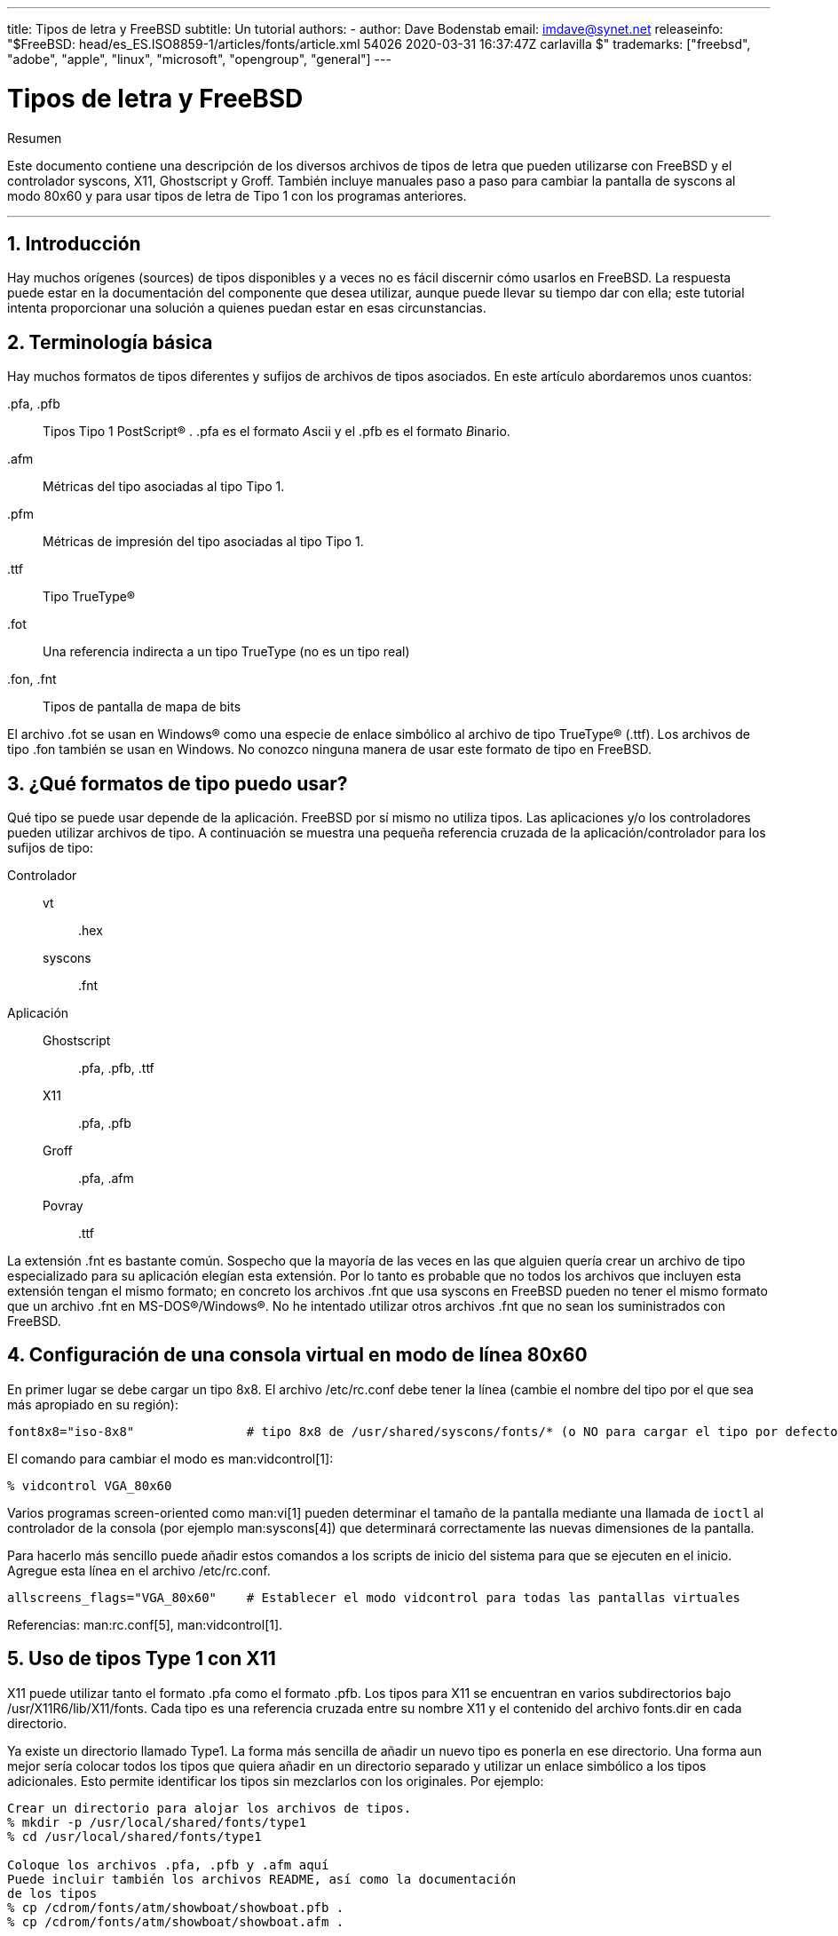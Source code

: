 ---
title: Tipos de letra y FreeBSD
subtitle: Un tutorial
authors:
  - author: Dave Bodenstab
    email: imdave@synet.net
releaseinfo: "$FreeBSD: head/es_ES.ISO8859-1/articles/fonts/article.xml 54026 2020-03-31 16:37:47Z carlavilla $" 
trademarks: ["freebsd", "adobe", "apple", "linux", "microsoft", "opengroup", "general"]
---

= Tipos de letra y FreeBSD
:doctype: article
:toc: macro
:toclevels: 1
:icons: font
:sectnums:
:sectnumlevels: 6
:source-highlighter: rouge
:experimental:
:lang: es
:toc-title: Tabla de contenidos
:part-signifier: Parte
:chapter-signifier: Capítulo
:appendix-caption: Apéndice
:table-caption: Tabla
:figure-caption: Figura
:example-caption: Ejemplo

[.abstract-title]
Resumen

Este documento contiene una descripción de los diversos archivos de tipos de letra que pueden utilizarse con FreeBSD y el controlador syscons, X11, Ghostscript y Groff. También incluye manuales paso a paso para cambiar la pantalla de syscons al modo 80x60 y para usar tipos de letra de Tipo 1 con los programas anteriores.

'''

toc::[]

[[intro]]
== Introducción

Hay muchos orígenes (sources) de tipos disponibles y a veces no es fácil discernir cómo usarlos en FreeBSD. La respuesta puede estar en la documentación del componente que desea utilizar, aunque puede llevar su tiempo dar con ella; este tutorial intenta proporcionar una solución a quienes puedan estar en esas circunstancias.

[[terminology]]
== Terminología básica

Hay muchos formatos de tipos diferentes y sufijos de archivos de tipos asociados. En este artículo abordaremos unos cuantos:

[.filename]#.pfa#, [.filename]#.pfb#::
Tipos Tipo 1 PostScript(R) . [.filename]#.pfa# es el formato __A__scii y el [.filename]#.pfb# es el formato __B__inario.

[.filename]#.afm#::
Métricas del tipo asociadas al tipo Tipo 1.

[.filename]#.pfm#::
Métricas de impresión del tipo asociadas al tipo Tipo 1.

[.filename]#.ttf#::
Tipo TrueType(R)

[.filename]#.fot#::
Una referencia indirecta a un tipo TrueType (no es un tipo real)

[.filename]#.fon#, [.filename]#.fnt#::
Tipos de pantalla de mapa de bits

El archivo [.filename]#.fot# se usan en Windows(R) como una especie de enlace simbólico al archivo de tipo TrueType(R) ([.filename]#.ttf#). Los archivos de tipo [.filename]#.fon# también se usan en Windows. No conozco ninguna manera de usar este formato de tipo en FreeBSD.

[[font-formats]]
== ¿Qué formatos de tipo puedo usar?

Qué tipo se puede usar depende de la aplicación. FreeBSD por sí mismo no utiliza tipos. Las aplicaciones y/o los controladores pueden utilizar archivos de tipo. A continuación se muestra una pequeña referencia cruzada de la aplicación/controlador para los sufijos de tipo:

Controlador::

vt:::
[.filename]#.hex#

syscons:::
[.filename]#.fnt#

Aplicación::

Ghostscript:::
[.filename]#.pfa#, [.filename]#.pfb#, [.filename]#.ttf#

X11:::
[.filename]#.pfa#, [.filename]#.pfb#

Groff:::
[.filename]#.pfa#, [.filename]#.afm#

Povray:::
[.filename]#.ttf#

La extensión [.filename]#.fnt# es bastante común. Sospecho que la mayoría de las veces en las que alguien quería crear un archivo de tipo especializado para su aplicación elegían esta extensión. Por lo tanto es probable que no todos los archivos que incluyen esta extensión tengan el mismo formato; en concreto los archivos [.filename]#.fnt# que usa syscons en FreeBSD pueden no tener el mismo formato que un archivo [.filename]#.fnt# en MS-DOS(R)/Windows(R). No he intentado utilizar otros archivos [.filename]#.fnt# que no sean los suministrados con FreeBSD.

[[virtual-console]]
== Configuración de una consola virtual en modo de línea 80x60

En primer lugar se debe cargar un tipo 8x8. El archivo [.filename]#/etc/rc.conf# debe tener la línea (cambie el nombre del tipo por el que sea más apropiado en su región):

[.programlisting]
....
font8x8="iso-8x8"		# tipo 8x8 de /usr/shared/syscons/fonts/* (o NO para cargar el tipo por defecto).
....

El comando para cambiar el modo es man:vidcontrol[1]:

[source,bash]
....
% vidcontrol VGA_80x60
....

Varios programas screen-oriented como man:vi[1] pueden determinar el tamaño de la pantalla mediante una llamada de `ioctl` al controlador de la consola (por ejemplo man:syscons[4]) que determinará correctamente las nuevas dimensiones de la pantalla.

Para hacerlo más sencillo puede añadir estos comandos a los scripts de inicio del sistema para que se ejecuten en el inicio. Agregue esta línea en el archivo [.filename]#/etc/rc.conf#.

[.programlisting]
....
allscreens_flags="VGA_80x60"	# Establecer el modo vidcontrol para todas las pantallas virtuales
....

Referencias: man:rc.conf[5], man:vidcontrol[1].

[[type1-fonts-x11]]
== Uso de tipos Type 1 con X11

X11 puede utilizar tanto el formato [.filename]#.pfa# como el formato [.filename]#.pfb#. Los tipos para X11 se encuentran en varios subdirectorios bajo [.filename]#/usr/X11R6/lib/X11/fonts#. Cada tipo es una referencia cruzada entre su nombre X11 y el contenido del archivo [.filename]#fonts.dir# en cada directorio.

Ya existe un directorio llamado [.filename]#Type1#. La forma más sencilla de añadir un nuevo tipo es ponerla en ese directorio. Una forma aun mejor sería colocar todos los tipos que quiera añadir en un directorio separado y utilizar un enlace simbólico a los tipos adicionales. Esto permite identificar los tipos sin mezclarlos con los originales. Por ejemplo:

[source,bash]
....
Crear un directorio para alojar los archivos de tipos.
% mkdir -p /usr/local/shared/fonts/type1
% cd /usr/local/shared/fonts/type1

Coloque los archivos .pfa, .pfb y .afm aquí
Puede incluir también los archivos README, así como la documentación
de los tipos
% cp /cdrom/fonts/atm/showboat/showboat.pfb .
% cp /cdrom/fonts/atm/showboat/showboat.afm .

Así se mantiene el índice para la referencia cruzada de los tipos
% echo showboat - InfoMagic CICA, Dec 1994, /fonts/atm/showboat >>INDEX
....

Para poder usar el nuevo tipo en X11 debe hacer que el archivo de tipo esté disponible y actualizar el nombre del tipo. Los nombres de los tipos de X11 tienen este aspecto:

[.programlisting]
....
-bitstream-charter-medium-r-normal-xxx-0-0-0-0-p-0-iso8859-1
     |        |      |    |   |     |  | | | | | |    \    \
     |        |      |    |   |     \  \ \ \ \ \ \     +----+- juego de caracteres
     |        |      |    |   \      \  \ \ \ \ \ +- ancho promedio
     |        |      |    |    \      \  \ \ \ \ +- espaciado
     |        |      |    \	\      \  \ \ \ +- resolución vertical.
     |        |      |     \	 \	\  \ \ +- resolución horizontal.
     |        |      |      \	  \	 \  \ +- puntos
     |        |      |       \     \	  \  +- píxeles
     |        |      |        \     \	   \
  tipo familia  densidad  inclinación anchura estilo adicional
....

Cada nuevo tipo necesita tener un nombre específico. Si en la documentación que acompaña al tipo encuentra la información requerida puede usarla como base para crear el nombre. Si no hay información puede hacerse una idea utilizando el comando man:strings[1] en el tipo. Por ejemplo:

[source,bash]
....
% strings showboat.pfb | more
%!FontType1-1.0: Showboat 001.001
%%CreationDate: 1/15/91 5:16:03 PM
%%VMusage: 1024 45747
% Generated by Fontographer 3.1
% Showboat
 1991 by David Rakowski.  Alle Rechte Vorbehalten.
FontDirectory/Showboat known{/Showboat findfont dup/UniqueID known{dup
/UniqueID get 4962377 eq exch/FontType get 1 eq and}{pop false}ifelse
{save true}{false}ifelse}{false}ifelse
12 dict begin
/FontInfo 9 dict dup begin
 /version (001.001) readonly def
 /FullName (Showboat) readonly def
 /FamilyName (Showboat) readonly def
 /Weight (Medium) readonly def
 /ItalicAngle 0 def
 /isFixedPitch false def
 /UnderlinePosition -106 def
 /UnderlineThickness 16 def
 /Notice (Showboat
 1991 by David Rakowski.  Alle Rechte Vorbehalten.) readonly def
end readonly def
/FontName /Showboat def
--stdin--
....

Basándonos esta información podríamos usar un nombre como este:

[source,bash]
....
-type1-Showboat-medium-r-normal-decorative-0-0-0-0-p-0-iso8859-1
....

Los componentes de nuestro nombre son:

Tipo::
Vamos a nombrar todos los tipos nuevos como `type1`.

Familia::
El nombre del tipo.

Densidad::
Normal, negrita, media, seminegrita, etc. En la salida del comando man:strings[1] que acabamos de mostrar vemos que este tipo tiene una densidad __media__.

Inclinación::
__r__oman, __c__ursiva, __o__blicua, etc. Dado que _ItalicAngle_ es cero, se utilizará __roman__.

Anchura::
Normal, ancha, condensada, extendida, etc. Hasta que pueda ser examinada, suponemos que será __normal__.

Estilo adicional::
Generalmente se omite, pero esto indicará que el tipo contiene mayúsculas decorativas.

Espaciado::
proporcional o monoespaciado. La opción _Proportional_ se usa cuando _isFixedPitch_ es false.

Todos estos nombres son arbitrarios, pero uno debe tratar de ser compatible con las convenciones existentes. El nombre hace referencia al tipo con posibles comodines del programa X11, por lo que el nombre elegido debe tener algún sentido. Simplemente puede comenzar a usar 

[source,bash]
....
…-normal-r-normal-…-p-…
....

como nombre, y luego usar man:xfontsel[1] para examinarla y ajustar el nombre en función de la apariencia del tipo.

Para completar nuestro ejemplo:

[source,bash]
....
Haga que el tipo esté accesible para X11
% cd /usr/X11R6/lib/X11/fonts/Type1
% ln -s /usr/local/shared/fonts/type1/showboat.pfb .

Edite fonts.dir y fonts.scale, agregando la línea que describe el tipo
e incrementando el número de tipos que se encuentran en la primera línea.
% ex fonts.dir
:1p
25
:1c
26
.
:$a
showboat.pfb -type1-showboat-medium-r-normal-decorative-0-0-0-0-p-0-iso8859-1
.
:wq

fonts.scale parece ser idéntico a fonts.dir…
% cp fonts.dir fonts.scale

Indique a X11 que las cosas han cambiado
% xset fp rehash

Examine el nuevo tipo
% xfontsel -pattern -type1-*
....

Referencias: man:xfontsel[1], man:xset[1], The X Windows System in a Nutshell, http://www.ora.com/[O'Reilly & Associates].

[[type1-fonts-ghostscript]]
== Uso de tipos Type 1 con Ghostscript

Ghostscript hace referencia a un tipo a través de su archivo [.filename]#Fontmap#. Para modificarlo hay que proceder de forma parecida a cuando mofidicamos el archivo [.filename]#fonts.dir# de X11. Ghostscript puede usar los formatos [.filename]#.pfa# y [.filename]#.pfb#. A continuación ofrecemos una guía paso a paso en la que usaremos el tipo anterior para mostrar cómo usarla con Ghostscript:

[source,bash]
....
Coloque el tipo en el directorio de tipos de Ghostscript
% cd /usr/local/shared/ghostscript/fonts
% ln -s /usr/local/shared/fonts/type1/showboat.pfb .

Edite el archivo Fontmap para que Ghostscript esté al corriente del tipo
% cd /usr/local/shared/ghostscript/4.01
% ex Fontmap
:$a
/Showboat        (showboat.pfb) ; % From CICA /fonts/atm/showboat
.
:wq

Use Ghostscript para examinar el tipo
% gs prfont.ps
Aladdin Ghostscript 4.01 (1996-7-10)
Copyright (C) 1996 Aladdin Enterprises, Menlo Park, CA.  All rights
reserved.
This software comes with NO WARRANTY: see the file PUBLIC for details.
Loading Times-Roman font from /usr/local/shared/ghostscript/fonts/tir_____.pfb...
 /1899520 581354 1300084 13826 0 done.
GS>Showboat DoFont
Loading Showboat font from /usr/local/shared/ghostscript/fonts/showboat.pfb...
 1939688 565415 1300084 16901 0 done.
>>showpage, press <return> to continue<<
>>showpage, press <return> to continue<<
>>showpage, press <return> to continue<<
GS>quit
....

Referencias: consulte el archivo [.filename]#fonts.txt# en la distribución 4.01 de Ghostscript

[[type1-fonts-groff]]
== Uso de tipos Type 1 con Groff

Ahora que el nuevo tipo puede ser utilizada tanto por X11 como por Ghostscript ¿cómo se puede usar el nuevo tipo con Groff? En primer lugar y dado que estamos utilizando tipos PostScript(R) type 1, el dispositivo Groff que vamos a usar es __ps__. Se debe crear un archivo de tipo para cada tipo que queramos usar con Groff. Un nombre de tipo para Groff es simplemente un archivo en el directorio [.filename]#/usr/shared/groff_font/devps#. Siguiendo con nuestro ejemplo, el archivo del tipo sería [.filename]#/usr/shared/groff_font/devps/SHOWBOAT#. El archivo debe crearse utilizando las herramientas proporcionadas por Groff.

La primera herramienta es `afmtodit`. No está instalada por defecto, pero puede encontrarla en la distribución original. Descubrí que tenía que cambiar la primera línea del archivo, así que procedí del siguiente modo:

[source,bash]
....
% cp /usr/src/gnu/usr.bin/groff/afmtodit/afmtodit.pl /tmp
% ex /tmp/afmtodit.pl
:1c
#!/usr/bin/perl -P-
.
:wq
....

Esta herramienta creará el archivo de tipo Groff a partir del archivo de métricas (sufijo [.filename]#.afm#). Siguiendo con nuestro ejemplo:

[source,bash]
....
Muchos archivos .afm están en formato Mac, con ^M delimitando las líneas
Tenemos que convertirlos al estilo UNIX que delimita las líneas con ^J
% cd /tmp
% cat /usr/local/shared/fonts/type1/showboat.afm |
	tr '\015' '\012' >showboat.afm

Ahora cree el archivo de tipo groff
% cd /usr/shared/groff_font/devps
% /tmp/afmtodit.pl -d DESC -e text.enc /tmp/showboat.afm generate/textmap SHOWBOAT
....

Ahora se puede hacer referencia al tipo con el nombre SHOWBOAT.

Si se usa Ghostscript con las impresoras del sistema no es necesario hacer nada más. Sin embargo si las impresoras usan PostScript(R) el tipo se debe descargar a la impresora para poder usarse (a menos que la impresora tenga el tipo showboat incorporado o pueda acceder a una unidad en la que esté .) El último paso es crear un tipo descargable. La herramienta `pfbtops` se utiliza para crear el formato de tipo [.filename]#.pfa# y el archivo [.filename]#download# se modifica para hacer referencia al nuevo tipo. El archivo [.filename]#download# debe hacer referencia al nombre interno del tipo. Esto se puede determinar fácilmente a partir del archivo de tipo de groff como vemos a continuación:

[source,bash]
....
Cree el archivo de tipo .pfa
% pfbtops /usr/local/shared/fonts/type1/showboat.pfb >showboat.pfa
....

Por supuesto, si el archivo [.filename]#.pfa# ya existe, simplemente cree un enlace simbólico para referenciarlo.

[source,bash]
....
Obtener el nombre interno del tipo
% fgrep internalname SHOWBOAT
internalname Showboat
Indique a groff que el tipo debe ser descargado

% ex download
:$a
Showboat      showboat.pfa
.
:wq
....

Para probar el tipo:

[source,bash]
....
% cd /tmp

% cat >example.t <<EOF
.sp 5
.ps 16
This is an example of the Showboat font:
.br
.ps 48
.vs (\n(.s+2)p
.sp
.ft SHOWBOAT
ABCDEFGHI
.br
JKLMNOPQR
.br
STUVWXYZ
.sp
.ps 16
.vs (\n(.s+2)p
.fp 5 SHOWBOAT
.ft R
To use it for the first letter of a paragraph, it will look like:
.sp 50p
\s(48\f5H\s0\fRere is the first sentence of a paragraph that uses the
showboat font as its first letter.
Additional vertical space must be used to allow room for the larger
letter.
EOF
% groff -Tps example.t >example.ps

Para utilizar ghostscript/ghostview
% ghostview example.ps

Para imprimir
% lpr -Ppostscript example.ps
....

Referencias: [.filename]#/usr/src/gnu/usr.bin/groff/afmtodit/afmtodit.man#, man:groff_font[5], man:groff_char[7], man:pfbtops[1].

[[convert-truetype]]
== Conversión de tipos TrueType a un formato groff/PostScript para groff

Esto puede llevar un poco de trabajo por la sencilla razón de que depende de algunas herramientas que no se instalan como parte del sistema base:

`ttf2pf`::
Herramientas de conversión de TrueType a PostScript. Esto permite la conversión de tipos TrueType a archivos de métrica de tipo ascii ([.filename]#.afm#).
+
Disponible en http://sunsite.icm.edu.pl/pub/GUST/contrib/BachoTeX98/ttf2pf/[http://sunsite.icm.edu.pl/pub/GUST/contrib/BachoTeX98/ttf2pf/]. Nota: Estos ficheros son programas PostScript y deben descargarse manteniendo la tecla kbd:[Shift] cuando haga clic en el enlace. De lo contrario su navegador puede intentar arrancar ghostview para verlos.
+
Los archivos importantes para esta tarea son:

** [.filename]#GS_TTF.PS#
** [.filename]#PF2AFM.PS#
** [.filename]#ttf2pf.ps#

+
Todo este lío de mayúsculas y minúsculas en los nombres es porque se tiene en cuenta las shells de DOS. [.filename]#ttf2pf.ps# utiliza el resto como mayúsculas, por lo que cualquier cambio de nombre debe tener esto en cuenta. (En realidad, [.filename]#GS_TTF.PS# y [.filename]#PFS2AFM.PS# son parte de la distribución de Ghostscript, pero se pueden usar como herramientas independientes. FreeBSD no incluye esta última.) También puede ser que las instale (usted) en [.filename]#/usr/local/shared/groff_font/devps#(?).

`afmtodit`::
Crea archivos de tipos para usar con Groff desde el archivo de métricas de tipo ascii. Por lo general se encuentra en el directorio [.filename]#/usr/src/contrib/groff/afmtodit#, pero hay unas cuantas cosas que hacer antes de poder usarlas.
+
[NOTE]
====
Si cree que trabajar en [.filename]#/usr/src# no es muy buena idea puede copiar el contenido del directorio anterior en otra ubicación.
====
+
En el directorio, necesitará compilar la utilidad. Escriba:
+
[source,bash]
....
# make -f Makefile.sub afmtodit
....
+
Es posible que tenga que copiar también [.filename]#/usr/contrib/groff/devps/generate/textmap# a [.filename]#/usr/shared/groff_font/devps/generate# si no existe.

Una vez que todas estas utilidades estén en su sitio, estará listo para comenzar:

. Cree el archivo [.filename]#.afm# escribiendo:
+
[source,bash]
....
% gs -dNODISPLAY -q -- ttf2pf.ps nombre_TTF nombre_tipo_PS nombre_AFM
....
+ 
Donde, _TTF_name_ es su archivo de tipo TrueType, _PS_font_name_ es el nombre del archivo [.filename]#.pfa#, _AFM_name_ es el nombre que quiere que tenga el archivo [.filename]#.afm#. Si no especifica los nombres de los archivos de salida para los archivos [.filename]#.pfa# o [.filename]#.afm#, los nombres predeterminados se generan a partir del nombre de archivo de la tipo TrueType.
+ 
Esto también produce un archivo [.filename]#.pfa#, el archivo ascii de las métricas del tipo PostScript ([.filename]#.pfb# es para el formato binario). Esto no será necesario, pero podría (creo) ser útil para un servidor de tipos.
+ 
Por ejemplo, para convertir el tipo para código de barras 30f9 usando los nombres de archivo predeterminados use el siguiente comando:
+
[source,bash]
....
% gs -dNODISPLAY -- ttf2pf.ps 3of9.ttf
Aladdin Ghostscript 5.10 (1997-11-23)
Copyright (C) 1997 Aladdin Enterprises, Menlo Park, CA.  All rights reserved.
This software comes with NO WARRANTY: see the file PUBLIC for details.
Converting 3of9.ttf to 3of9.pfa and 3of9.afm.
....
+ 
Si desea que los tipos convertidos se almacenen en [.filename]#A.pfa# y [.filename]#B.afm# use este comando:
+
[source,bash]
....
% gs -dNODISPLAY -- ttf2pf.ps 3of9.ttf A B
Aladdin Ghostscript 5.10 (1997-11-23)
Copyright (C) 1997 Aladdin Enterprises, Menlo Park, CA.  All rights reserved.
This software comes with NO WARRANTY: see the file PUBLIC for details.
Converting 3of9.ttf to A.pfa and B.afm.
....

. Crear el archivo PostScript Groff:
+ 
Vaya al directorio [.filename]#/usr/shared/groff_font/devps# para que sea más fácil de ejecutar el siguiente comando. Probablemente necesitará privilegios de root. (O bien, si no se siente confortable del todo trabajando en ese directorio, asegúrese de hacer referencia a los archivos [.filename]#DESC#, [.filename]#text.enc# y [.filename]#generate/textmap# que están en el directorio).
+
[source,bash]
....
% afmtodit -d DESC -e text.enc file.afm generate/textmap nombre_tipo_PS
....
+ 
Donde, [.filename]#file.afm# es el _AFM_name_ creado anteriormente por `ttf2pf.ps` y _PS_font_name_ es el nombre del tipo utilizado para ese comando, así como el nombre que man:groff[1] utilizará para las referencias a este tipo. Por ejemplo, suponiendo que haya utilizado el comando `tiff2pf.ps` anterior, el tipo para código de barras 3of9 se puede crear usando el comando:
+
[source,bash]
....
% afmtodit -d DESC -e text.enc 3of9.afm generate/textmap 3of9
....
+ 
Asegúrese de que el archivo _PS_font_name_ resultante (por ejemplo, [.filename]#3of9# en el ejemplo anterior) se encuentra en el directorio [.filename]#/usr/shared/groff_font/devps# al copiarlo o moverlo allí.
+ 
Tenga en cuenta que si [.filename]#ttf2pf.ps# asigna un nombre de tipo con el nombre que se encuentra en el archivo de tipos TrueType y quiere usar un nombre diferente antes de ejecutar `afmtodit` tiene que editar el archivo [.filename]#.afm#. Este nombre también debe coincidir con el que se usa en el archivo Fontmap si desea redirigir man:groff[1] a man:gs[1].

[[truetype-for-other-programs]]
== ¿Se pueden usar los tipos TrueType con otros programas?

Windows, Windows 95 y Mac utilizan el formato de tipo TrueType. Es bastante popular y hay una gran cantidad de tipos disponibles en este formato.

Por desgracia conozco pocas aplicaciones que puedan usar este formato: me vienen a la mente Ghostscript y Povray. Según la documentación el soporte de Ghostscript es rudimentario y es probable que los resultados sean pobres comparados con los tipos Type 1. La versión 3 de Povray también tiene la capacidad de usar tipos TrueType, pero dudo que muchas personas creen documentos como una serie de páginas con trazado de rayos :-).

Esta situación, un tanto triste, puede cambiar pronto. El http://www.freetype.org/[proyecto FreeType] está desarrollando actualmente un conjunto útil de herramientas FreeType:

* El servidor de tipos para X11, `xfsft`, ofrece tanto tipos TrueType como tipos normales. Actualmente está en versión beta, pero dicen que es bastante útil. Consulte la http://www.dcs.ed.ac.uk/home/jec/programs/xfsft/[página de Juliusz Chroboczek] para más información. Las instrucciones para portarlo a FreeBSD se pueden encontrar en la http://math.missouri.edu/~stephen/software/[página de software de Stephen Montgomery].
* xfstt es otro servidor de tipos para X11 y está disponible en link:ftp://sunsite.unc.edu/pub/Linux/X11/fonts/[ftp://sunsite.unc.edu/pub/Linux/X11/fonts/].
* Un programa llamado `ttf2bdf` puede producir archivos BDF adecuados para su uso en un entorno X a partir de archivos TrueType. Los binarios para Linux están disponibles en link:ftp://crl.nmsu.edu/CLR/multiling/General/[ftp://crl.nmsu.edu/CLR/multiling/General/].
* y muchas más.

[[obtaining-additional-fonts]]
== ¿Dónde se pueden obtener tipos adicionales?

Hay muchos tipos disponibles en Internet. Son totalmente gratuitos o shareware. Además, muchos de esos tipos están disponibles en la categoría de ports [.filename]#x11-fonts/#

[[additional-questions]]
== Preguntas adicionales

* ¿Para qué sirven los archivos [.filename]#.pfm#?
* ¿Se puede generar el archivo [.filename]#.afm# desde un archivo [.filename]#.pfa# o [.filename]#.pfb#?
* ¿Cómo generar los archivos de mapeo de caracteres Groff para tipos PostScript con nombres de caracteres no estándar?
* ¿Se pueden configurar los dispositivos xditview y devX para acceder a todos los tipos nuevos?
* Sería bueno tener ejemplos del uso de tipos TrueType con Povray y Ghostscript.
